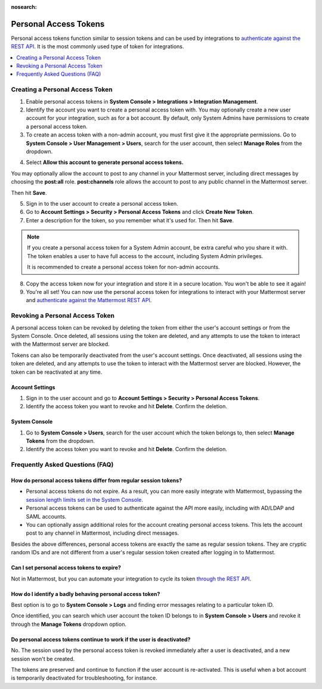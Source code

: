 :nosearch:

.. _personal_access_tokens:

Personal Access Tokens
======================

Personal access tokens function similar to session tokens and can be used by integrations to `authenticate against the REST API <https://api.mattermost.com/#tag/authentication>`__. It is the most commonly used type of token for integrations.

.. contents::
  :backlinks: top
  :depth: 1
  :local:

Creating a Personal Access Token
~~~~~~~~~~~~~~~~~~~~~~~~~~~~~~~~~

1. Enable personal access tokens in **System Console > Integrations > Integration Management**.

2. Identify the account you want to create a personal access token with. You may optionally create a new user account for your integration, such as for a bot account. By default, only System Admins have permissions to create a personal access token.

3. To create an access token with a non-admin account, you must first give it the appropriate permissions. Go to **System Console > User Management > Users**, search for the user account, then select **Manage Roles** from the dropdown.

.. image:: ../../source/images/access_token_manage_roles.png
  :width: 500 px

4. Select **Allow this account to generate personal access tokens.**

.. image:: ../../source/images/access_tokens_additional_roles.png
  :width: 500 px

You may optionally allow the account to post to any channel in your Mattermost server, including direct messages by choosing the **post:all** role. **post:channels** role allows the account to post to any public channel in the Mattermost server.

Then hit **Save**.

5. Sign in to the user account to create a personal access token.

6. Go to **Account Settings > Security > Personal Access Tokens** and click **Create New Token**.

7. Enter a description for the token, so you remember what it's used for. Then hit **Save**.

.. note::
  If you create a personal access token for a System Admin account, be extra careful who you share it with. The token enables a user to have full access to the account, including System Admin privileges.
  
  It is recommended to create a personal access token for non-admin accounts.
  
8. Copy the access token now for your integration and store it in a secure location. You won't be able to see it again!

9. You're all set! You can now use the personal access token for integrations to interact with your Mattermost server and `authenticate against the Mattermost REST API <https://api.mattermost.com/#tag/authentication>`__.

.. image:: ../../source/images/access_token_settings.png
  :width: 500 px

Revoking a Personal Access Token
~~~~~~~~~~~~~~~~~~~~~~~~~~~~~~~~~

A personal access token can be revoked by deleting the token from either the user's account settings or from the System Console. Once deleted, all sessions using the token are deleted, and any attempts to use the token to interact with the Mattermost server are blocked.

Tokens can also be temporarily deactivated from the user's account settings. Once deactivated, all sessions using the token are deleted, and any attempts to use the token to interact with the Mattermost server are blocked. However, the token can be reactivated at any time.

Account Settings
.................

1. Sign in to the user account and go to **Account Settings > Security > Personal Access Tokens**.

2. Identify the access token you want to revoke and hit **Delete**. Confirm the deletion.

System Console
..............

1. Go to **System Console > Users**, search for the user account which the token belongs to, then select **Manage Tokens** from the dropdown.

2. Identify the access token you want to revoke and hit **Delete**. Confirm the deletion.

Frequently Asked Questions (FAQ)
~~~~~~~~~~~~~~~~~~~~~~~~~~~~~~~~~

How do personal access tokens differ from regular session tokens?
..................................................................

- Personal access tokens do not expire. As a result, you can more easily integrate with Mattermost, bypassing the `session length limits set in the System Console </administration/config-settings.html#sessions>`__.
- Personal access tokens can be used to authenticate against the API more easily, including with AD/LDAP and SAML accounts.
- You can optionally assign additional roles for the account creating personal access tokens. This lets the account post to any channel in Mattermost, including direct messages.

Besides the above differences, personal access tokens are exactly the same as regular session tokens. They are cryptic random IDs and are not different from a user's regular session token created after logging in to Mattermost.

Can I set personal access tokens to expire?
............................................

Not in Mattermost, but you can automate your integration to cycle its token `through the REST API <https://api.mattermost.com/#tag/users%2Fpaths%2F~1users~1%7Buser_id%7D~1tokens%2Fpost>`__.

How do I identify a badly behaving personal access token?
..........................................................

Best option is to go to **System Console > Logs** and finding error messages relating to a particular token ID.

Once identified, you can search which user account the token ID belongs to in **System Console > Users** and revoke it through the **Manage Tokens** dropdown option.

Do personal access tokens continue to work if the user is deactivated?
........................................................................

No. The session used by the personal access token is revoked immediately after a user is deactivated, and a new session won't be created.

The tokens are preserved and continue to function if the user account is re-activated. This is useful when a bot account is temporarily deactivated for troubleshooting, for instance.
